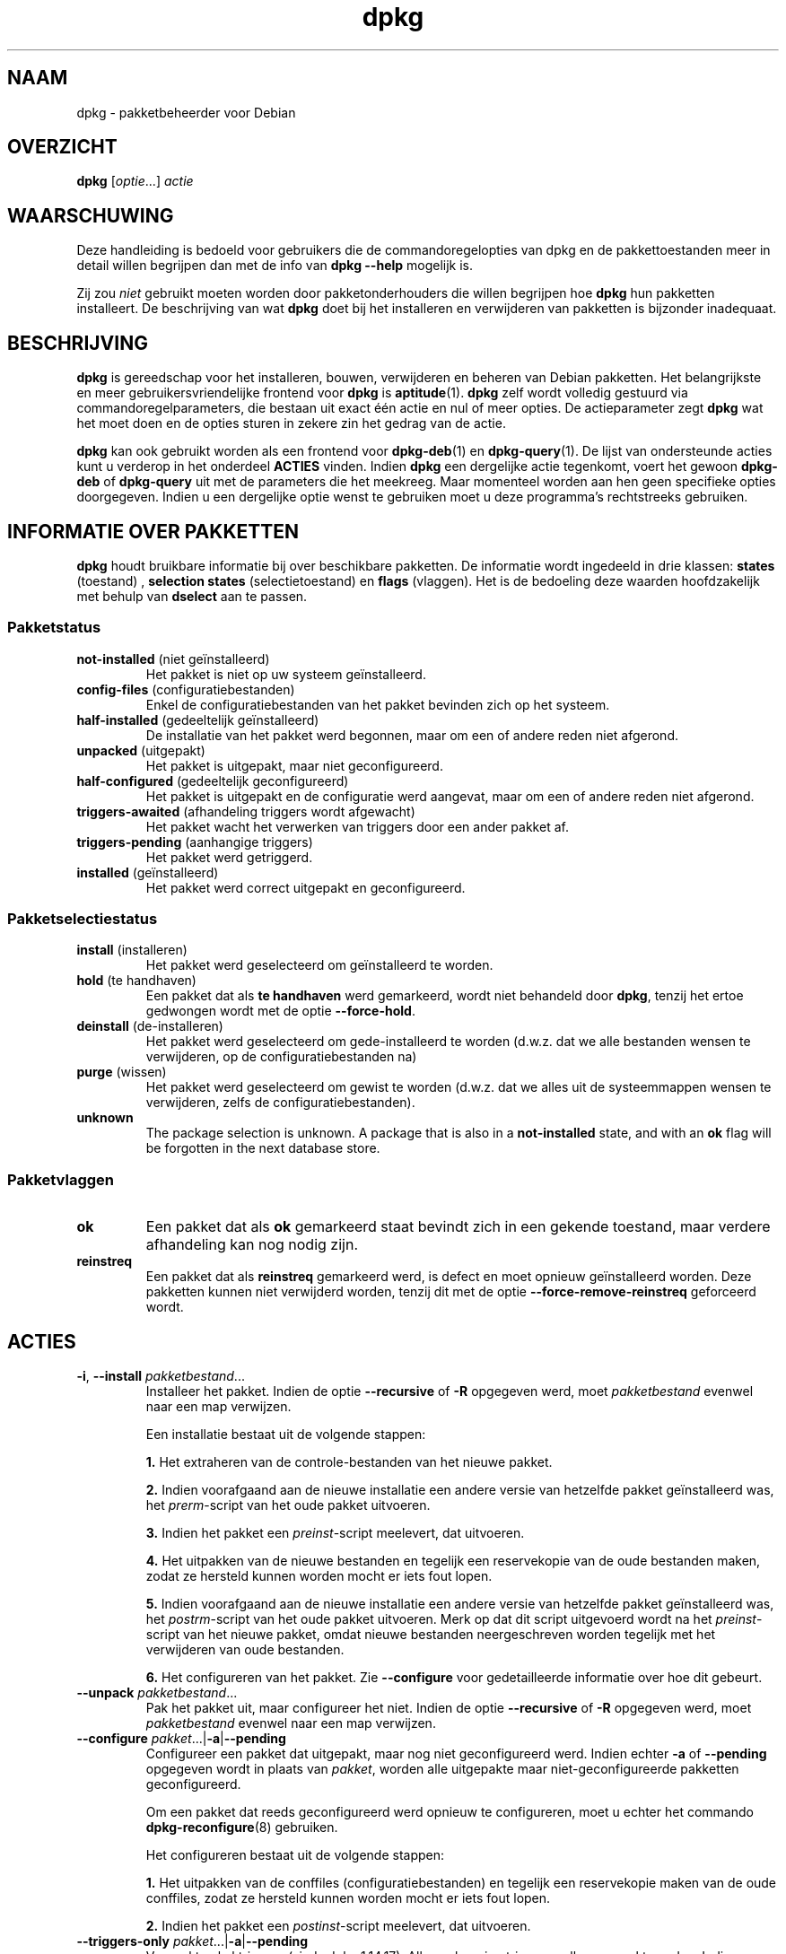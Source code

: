 .\" dpkg manual page - dpkg(1)
.\"
.\" Copyright © 1996 Juho Vuori <javuori@cc.helsinki.fi>
.\" Copyright © 1999 Jim Van Zandt <jrv@vanzandt.mv.com>
.\" Copyright © 1999-2003 Wichert Akkerman <wakkerma@debian.org>
.\" Copyright © 2000-2003 Adam Heath <doogie@debian.org>
.\" Copyright © 2002 Josip Rodin
.\" Copyright © 2004-2005 Scott James Remnant <keybuk@debian.org>
.\" Copyright © 2006-2016 Guillem Jover <guillem@debian.org>
.\" Copyright © 2007-2008 Ian Jackson <ijackson@chiark.greenend.org.uk>
.\" Copyright © 2008-2011 Raphaël Hertzog <hertzog@debian.org>
.\"
.\" This is free software; you can redistribute it and/or modify
.\" it under the terms of the GNU General Public License as published by
.\" the Free Software Foundation; either version 2 of the License, or
.\" (at your option) any later version.
.\"
.\" This is distributed in the hope that it will be useful,
.\" but WITHOUT ANY WARRANTY; without even the implied warranty of
.\" MERCHANTABILITY or FITNESS FOR A PARTICULAR PURPOSE.  See the
.\" GNU General Public License for more details.
.\"
.\" You should have received a copy of the GNU General Public License
.\" along with this program.  If not, see <https://www.gnu.org/licenses/>.
.
.\"*******************************************************************
.\"
.\" This file was generated with po4a. Translate the source file.
.\"
.\"*******************************************************************
.TH dpkg 1 %RELEASE_DATE% %VERSION% dpkg\-suite
.nh
.SH NAAM
dpkg \- pakketbeheerder voor Debian
.
.SH OVERZICHT
\fBdpkg\fP [\fIoptie\fP...] \fIactie\fP
.
.SH WAARSCHUWING
Deze handleiding is bedoeld voor gebruikers die de commandoregelopties van
dpkg en de pakkettoestanden meer in detail willen begrijpen dan met de info
van \fBdpkg \-\-help\fP mogelijk is.

Zij zou \fIniet\fP gebruikt moeten worden door pakketonderhouders die willen
begrijpen hoe \fBdpkg\fP hun pakketten installeert. De beschrijving van wat
\fBdpkg\fP doet bij het installeren en verwijderen van pakketten is bijzonder
inadequaat.
.
.SH BESCHRIJVING
\fBdpkg\fP is gereedschap voor het installeren, bouwen, verwijderen en beheren
van Debian pakketten. Het belangrijkste en meer gebruikersvriendelijke
frontend voor \fBdpkg\fP is \fBaptitude\fP(1). \fBdpkg\fP zelf wordt volledig
gestuurd via commandoregelparameters, die bestaan uit exact één actie en nul
of meer opties. De actieparameter zegt \fBdpkg\fP wat het moet doen en de
opties sturen in zekere zin het gedrag van de actie.

\fBdpkg\fP kan ook gebruikt worden als een frontend voor \fBdpkg\-deb\fP(1) en
\fBdpkg\-query\fP(1). De lijst van ondersteunde acties kunt u verderop in het
onderdeel \fBACTIES\fP vinden. Indien \fBdpkg\fP een dergelijke actie tegenkomt,
voert het gewoon \fBdpkg\-deb\fP of \fBdpkg\-query\fP uit met de parameters die het
meekreeg. Maar momenteel worden aan hen geen specifieke opties
doorgegeven. Indien u een dergelijke optie wenst te gebruiken moet u deze
programma's rechtstreeks gebruiken.
.
.SH "INFORMATIE OVER PAKKETTEN"
\fBdpkg\fP houdt bruikbare informatie bij over beschikbare pakketten. De
informatie wordt ingedeeld in drie klassen: \fBstates\fP (toestand) ,
\fBselection states\fP (selectietoestand) en \fBflags\fP (vlaggen). Het is de
bedoeling deze waarden hoofdzakelijk met behulp van \fBdselect\fP aan te
passen.
.SS Pakketstatus
.TP 
\fBnot\-installed\fP (niet geïnstalleerd)
Het pakket is niet op uw systeem geïnstalleerd.
.TP 
\fBconfig\-files\fP (configuratiebestanden)
Enkel de configuratiebestanden van het pakket bevinden zich op het systeem.
.TP 
\fBhalf\-installed\fP (gedeeltelijk geïnstalleerd)
De installatie van het pakket werd begonnen, maar om een of andere reden
niet afgerond.
.TP 
\fBunpacked\fP (uitgepakt)
Het pakket is uitgepakt, maar niet geconfigureerd.
.TP 
\fBhalf\-configured\fP (gedeeltelijk geconfigureerd)
Het pakket is uitgepakt en de configuratie werd aangevat, maar om een of
andere reden niet afgerond.
.TP 
\fBtriggers\-awaited\fP (afhandeling triggers wordt afgewacht)
Het pakket wacht het verwerken van triggers door een ander pakket af.
.TP 
\fBtriggers\-pending\fP (aanhangige triggers)
Het pakket werd getriggerd.
.TP 
\fBinstalled\fP (geïnstalleerd)
Het pakket werd correct uitgepakt en geconfigureerd.
.SS Pakketselectiestatus
.TP 
\fBinstall\fP (installeren)
Het pakket werd geselecteerd om geïnstalleerd te worden.
.TP 
\fBhold\fP (te handhaven)
Een pakket dat als \fBte handhaven\fP werd gemarkeerd, wordt niet behandeld
door \fBdpkg\fP, tenzij het ertoe gedwongen wordt met de optie \fB\-\-force\-hold\fP.
.TP 
\fBdeinstall\fP (de\-installeren)
Het pakket werd geselecteerd om gede\-installeerd te worden (d.w.z. dat we
alle bestanden wensen te verwijderen, op de configuratiebestanden na)
.TP 
\fBpurge\fP (wissen)
Het pakket werd geselecteerd om gewist te worden (d.w.z. dat we alles uit de
systeemmappen wensen te verwijderen, zelfs de configuratiebestanden).
.TP 
\fBunknown\fP
The package selection is unknown.  A package that is also in a
\fBnot\-installed\fP state, and with an \fBok\fP flag will be forgotten in the next
database store.
.SS Pakketvlaggen
.TP 
\fBok\fP
Een pakket dat als \fBok\fP gemarkeerd staat bevindt zich in een gekende
toestand, maar verdere afhandeling kan nog nodig zijn.
.TP 
\fBreinstreq\fP
Een pakket dat als \fBreinstreq\fP gemarkeerd werd, is defect en moet opnieuw
geïnstalleerd worden. Deze pakketten kunnen niet verwijderd worden, tenzij
dit met de optie \fB\-\-force\-remove\-reinstreq\fP geforceerd wordt.
.
.SH ACTIES
.TP 
\fB\-i\fP, \fB\-\-install\fP \fIpakketbestand\fP...
Installeer het pakket. Indien de optie \fB\-\-recursive\fP of \fB\-R\fP opgegeven
werd, moet \fIpakketbestand\fP evenwel naar een map verwijzen.

Een installatie bestaat uit de volgende stappen:
.br

\fB1.\fP Het extraheren van de controle\-bestanden van het nieuwe pakket.
.br

\fB2.\fP Indien voorafgaand aan de nieuwe installatie een andere versie van
hetzelfde pakket geïnstalleerd was, het \fIprerm\fP\-script van het oude pakket
uitvoeren.
.br

\fB3.\fP Indien het pakket een \fIpreinst\fP\-script meelevert, dat uitvoeren.
.br

\fB4.\fP Het uitpakken van de nieuwe bestanden en tegelijk een reservekopie van
de oude bestanden maken, zodat ze hersteld kunnen worden mocht er iets fout
lopen.
.br

\fB5.\fP Indien voorafgaand aan de nieuwe installatie een andere versie van
hetzelfde pakket geïnstalleerd was, het \fIpostrm\fP\-script van het oude pakket
uitvoeren. Merk op dat dit script uitgevoerd wordt na het \fIpreinst\fP\-script
van het nieuwe pakket, omdat nieuwe bestanden neergeschreven worden tegelijk
met het verwijderen van oude bestanden.
.br

\fB6.\fP Het configureren van het pakket. Zie \fB\-\-configure\fP voor
gedetailleerde informatie over hoe dit gebeurt.
.TP 
\fB\-\-unpack \fP\fIpakketbestand\fP...
Pak het pakket uit, maar configureer het niet. Indien de optie
\fB\-\-recursive\fP of \fB\-R\fP opgegeven werd, moet \fIpakketbestand\fP evenwel naar
een map verwijzen.
.TP 
\fB\-\-configure \fP\fIpakket\fP...|\fB\-a\fP|\fB\-\-pending\fP
Configureer een pakket dat uitgepakt, maar nog niet geconfigureerd
werd. Indien echter \fB\-a\fP of \fB\-\-pending\fP opgegeven wordt in plaats van
\fIpakket\fP, worden alle uitgepakte maar niet\-geconfigureerde pakketten
geconfigureerd.

Om een pakket dat reeds geconfigureerd werd opnieuw te configureren, moet u
echter het commando \fBdpkg\-reconfigure\fP(8) gebruiken.

Het configureren bestaat uit de volgende stappen:
.br

\fB1.\fP Het uitpakken van de conffiles (configuratiebestanden) en tegelijk een
reservekopie maken van de oude conffiles, zodat ze hersteld kunnen worden
mocht er iets fout lopen.
.br

\fB2.\fP Indien het pakket een \fIpostinst\fP\-script meelevert, dat uitvoeren.
.TP 
\fB\-\-triggers\-only\fP \fIpakket\fP...|\fB\-a\fP|\fB\-\-pending\fP
Verwerkt enkel triggers (sinds dpkg 1.14.17). Alle aanhangige triggers
zullen verwerkt worden. Indien pakketnamen opgegeven werden, zullen enkel de
triggers van die pakketten verwerkt worden, elk exact eenmaal waar
nodig. Het gebruiken van deze optie kan pakketten achterlaten in een
ongepaste toestand van \fBtriggers\-awaited\fP (wachten op triggerafhandeling)
of \fBtriggers\-pending\fP (aanhangige triggers). Dit kan later gerepareerd
worden door het uitvoeren van \fBdpkg \-\-configure \-\-pending\fP.
.TP 
\fB\-r\fP, \fB\-\-remove\fP \fIpakket\fP...|\fB\-a\fP|\fB\-\-pending\fP
Een geïnstalleerd pakket verwijderen. Dit verwijdert alles behalve de
conffiles (configuratiebestanden) en andere gegevens die opgeruimd worden
door het script \fIpostrm\fP, waardoor vermeden kan worden dat het pakket
opnieuw geconfigureerd moet worden als het opnieuw geïnstalleerd wordt
(conffiles zijn configuratiebestanden die vermeld worden in het
controlebestand \fIDEBIAN/conffiles\fP). Indien er geen controlebestand
\fIDEBIAN/conffiles\fP en geen script \fIDEBIAN/postrm\fP bestaat, is dit commando
equivalent met het aanroepen van \fB\-\-purge\fP. Indien \fB\-a\fP of \fB\-\-pending\fP
opgegeven werd in plaats van een pakketnaam, zullen alle pakketten die
uitgepakt zijn maar in het bestand \fI%ADMINDIR%/status\fP gemarkeerd staan om
verwijderd te worden, verwijderd worden.

Het verwijderen van een pakket bestaat uit de volgende stappen:
.br

\fB1.\fP Het uitvoeren van het \fIprerm\fP\-script
.br

\fB2.\fP Het verwijderen van de geïnstalleerde bestanden
.br

\fB3.\fP Het uitvoeren van het \fIpostrm\fP\-script
.br

.TP 
\fB\-P\fP, \fB\-\-purge\fP \fIpakket\fP...|\fB\-a\fP|\fB\-\-pending\fP
Een geïnstalleerd of een reeds verwijderd pakket wissen. Dit verwijdert
alles, inclusief conffiles (configuratiebestanden) en alles wat anders
opgeruimd wordt vanuit \fIpostrm\fP. Indien \fB\-a\fP of \fB\-\-pending\fP opgegeven
werd in plaats van een pakketnaam, dan zullen alle uitgepakte of verwijderde
pakketten die echter in het bestand \fI%ADMINDIR%/status\fP gemarkeerd zijn om
gewist te worden, gewist worden.

Merk op: sommige configuratiebestanden kunnen niet gekend zijn door \fBdpkg\fP
omdat ze via de configuratiescripts gecreëerd en afzonderlijk afgehandeld
worden. In dat geval zal \fBdpkg\fP ze niet zelf verwijderen, maar het
\fIpostrm\fP\-script van het pakket (dat door \fBdpkg\fP geactiveerd wordt) moet
tijdens een wis\-operatie voor hun verwijdering zorgen. Dit is uiteraard
enkel van toepassing op bestanden in systeemmappen, niet op
configuratiebestanden die neergeschreven werden in de persoonlijke map van
gebruikers.

Het wissen van een pakket bestaat uit de volgende stappen:
.br

\fB1.\fP Het verwijderen van het pakket als het nog niet verwijderd was. Zie
\fB\-\-remove\fP voor gedetailleerde informatie over hoe dit gebeurt.
.br

\fB2.\fP Het uitvoeren van het \fIpostrm\fP\-script
.br
.TP 
\fB\-V\fP, \fB\-\-verify\fP [\fIpakketnaam\fP...]
Controleert de integriteit van \fIpakketnaam\fP of van alle pakketten indien er
geen naam opgegeven werd. De controle gebeurt door een vergelijking te maken
van informatie uit de bestanden die door een pakket geïnstalleerd worden met
de metadata\-informatie over die bestanden die in de database van \fBdpkg\fP
opgeslagen is (sinds dpkg 1.17.2). De metadata\-informatie over die bestanden
in de database is afkomstig van het binaire pakket zelf. Die metadata worden
verzameld tijdens het installatieproces op het moment van het uitpakken van
het pakket.

Momenteel is de enige functionele toets die uitgevoerd wordt, een
verificatie van de md5\-controlesom van de inhoud van het bestand tegenover
de opgeslagen waarde in de bestandsdatabase. De toets wordt enkel uitgevoerd
als de database de md5\-controlesom van het bestand bevat. Om na te gaan of
er eventueel metadata ontbreken in de database, kan het commando \fB\-\-audit\fP
gebruikt worden.

De indeling van de uitvoer kan met de optie \fB\-\-verify\-format\fP gekozen
worden. Standaard wordt de indeling \fBrpm\fP gebruikt, maar dit kan in de
toekomst veranderen en om die reden zouden programma's die de uitvoer van
dit commando ontleden, expliciet moeten aangeven welke indeling zij
verwachten.
.TP 
\fB\-C\fP, \fB\-\-audit\fP [\fIpakketnaam\fP...]
Voert op de database correctheids\- en consistentietoetsen uit met betrekking
tot \fIpakketnaam\fP of alle pakketten als er geen pakketnaam opgegeven werd
(individuele pakkettoetsen sinds dpkg 1.17.10). Voorbeelden zijn: zoeken
naar pakketten die slechts gedeeltelijk geïnstalleerd werden op uw systeem
of met ontbrekende, foute of verouderde controlegegevens of
\-bestanden. \fBdpkg\fP zal een suggestie geven over wat er te doen staat om ze
te repareren.
.TP 
\fB\-\-update\-avail\fP [\fIPackages\-bestand\fP]
.TQ
\fB\-\-merge\-avail\fP [\fIPackages\-bestand\fP]
Werk de kennis bij van \fBdpkg\fP en \fBdselect\fP over welke pakketten
beschikbaar zijn. Bij de actie \fB\-\-merge\-avail\fP wordt oude informatie
gecombineerd met informatie uit het \fIPackages\-bestand\fP. Bij de actie
\fB\-\-update\-avail\fP wordt de oude informatie vervangen door de informatie uit
het \fIPackages\-bestand\fP. Het \fIPackages\-bestand\fP dat door Debian verdeeld
wordt, heeft gewoon «\fIPackages\fP» als naam. Indien het argument
\fIPackages\-bestand\fP ontbreekt of «\fB\-\fP» als naam heeft, zal het gelezen
worden van de standaardinvoer (sinds dpkg 1.17.7). \fBdpkg\fP houdt zijn
overzicht van beschikbare pakketten bij in \fI%ADMINDIR%/available\fP.

Een eenvoudiger commando om in één keer het bestand \fIavailable\fP op te halen
en bij te werken is \fBdselect update\fP. Merk op dat dit bestand grotendeels
nutteloos is als u niet \fBdselect\fP gebruikt, maar een op APT gebaseerd
frontend: APT heeft zijn eigen systeem om zicht te houden op de beschikbare
pakketten.
.TP 
\fB\-A\fP, \fB\-\-record\-avail\fP \fIpakketbestand\fP...
Werk de kennis van \fBdpkg\fP en \fBdselect\fP over welke pakketten beschikbaar
zijn, bij met informatie uit het pakket \fIpakketbestand\fP. Indien de optie
\fB\-\-recursive\fP of \fB\-R\fP opgegeven werd, moet \fIpakketbestand\fP evenwel
verwijzen naar een map.
.TP 
\fB\-\-forget\-old\-unavail\fP
Nu \fBverouderd\fP en een bewerkingsloze opdracht aangezien \fBdpkg\fP automatisch
geen kennis meer heeft van gede\-installeerde niet\-beschikbare pakketten
(sinds dpkg 1.15.4), maar enkel van die welke geen gebruikersinformatie,
zoals pakketselecties, bevatten.
.TP 
\fB\-\-clear\-avail\fP
Wis de huidige informatie over de beschikbaarheid van pakketten.
.TP 
\fB\-\-get\-selections\fP [\fIpakketnaampatroon\fP...]
Haal de lijst van pakketselecties op en schrijf die naar de
standaarduitvoer. Als geen patroon opgegeven wordt, zullen
niet\-geïnstalleerde pakketten (d.w.z. die welke voordien gewist werden) niet
getoond worden.
.TP 
\fB\-\-set\-selections\fP
Stel pakketselecties in met behulp van het bestand dat van de
standaardinvoer gelezen wordt. Dit bestand moet als indeling “\fIpakket\fP
\fIstatus\fP” hebben, waarbij status \fBinstall\fP (installeren), \fBhold\fP (te
handhaven), \fBdeinstall\fP (de\-installeren) of \fBpurge\fP (wissen) kan
zijn. Lege regels en commentaarregels die met ‘\fB#\fP’ beginnen, zijn ook
toegelaten.

Het bestand \fIavailable\fP moet up\-to\-date zijn opdat dit commando dienstig
zou zijn, anders zullen niet\-gekende pakketten genegeerd worden en zal er in
dat verband een waarschuwing gegeven worden. Zie de commando's
\fB\-\-update\-avail\fP en \fB\-\-merge\-avail\fP voor meer informatie.
.TP 
\fB\-\-clear\-selections\fP
Stel de aangevraagde status voor elk niet\-essentieel pakket in op deinstall
(de\-installeren) (sinds dpkg 1.13.18). Dit is bedoeld om gebruikt te worden
onmiddellijk voor \fB\-\-set\-selections\fP om eventuele pakketten te
de\-installeren die niet in de lijst staan die doorgegeven wordt aan
\fB\-\-set\-selections\fP.
.TP 
\fB\-\-yet\-to\-unpack\fP
Zoekt pakketten op die geselecteerd werden om geïnstalleerd te worden, maar
die om één of andere reden nog niet geïnstalleerd werden.
.IP
Merk op: dit commando maakt zowel gebruik van het bestand available als van
de pakketselectie.
.TP 
\fB\-\-predep\-package\fP
Toon één enkel pakket dat het doel is van een of meer relevante voorafgaande
vereisten en dat zelf geen niet\-voldane voorafgaande vereisten heeft.
.IP
Indien er een dergelijk pakket is, geef het dan weer in de vorm van een item
voor het bestand Packages dat passend verder bewerkt kan worden.
.IP
Merk op: dit commando maakt zowel gebruik van het bestand available als van
de pakketselectie.
.IP
Geeft 0 terug als een pakket weergegeven werd, 1 als geen geschikt pakket te
vinden is en 2 in geval van een fout.
.TP 
\fB\-\-add\-architecture \fP\fIarchitectuur\fP
Voeg \fIarchitectuur\fP toe aan de lijst van architecturen waarvoor pakketten
geïnstalleerd kunnen worden zonder \fB\-\-force\-architecture\fP te gebruiken
(sinds dpkg 1.16.2). De architectuur waarvoor \fBdpkg\fP gebouwd werd
(d.w.z. de uitvoer van \fB\-\-print\-architecture\fP), maakt steeds deel uit van
die lijst.
.TP 
\fB\-\-remove\-architecture \fP\fIarchitectuur\fP
Verwijder \fIarchitectuur\fP uit de lijst van architecturen waarvoor pakketten
geïnstalleerd kunnen worden zonder \fB\-\-force\-architecture\fP te gebruiken
(sinds dpkg 1.16.2). Indien de architectuur momenteel in de database in
gebruik is, dan zal deze operatie geweigerd worden, behalve wanneer
\fB\-\-force\-architecture\fP opgegeven wordt. De architectuur waarvoor \fBdpkg\fP
gebouwd werd (d.w.z. de uitvoer van \fB\-\-print\-architecture\fP), kan nooit uit
die lijst verwijderd worden.
.TP 
\fB\-\-print\-architecture\fP
Toon de architectuur van de pakketten die \fBdpkg\fP installeert (bijvoorbeeld
“i386”).
.TP 
\fB\-\-print\-foreign\-architectures\fP
Toon een lijst, met regeleindes als scheidingsteken, van de bijkomende
architecturen waarvoor pakketten mogen geïnstalleerd worden volgens de
configuratie van \fBdpkg\fP (sinds dpkg 1.16.2).
.TP 
\fB\-\-assert\-\fP\fIfunctionaliteit\fP
Bevestigt dat \fBdpkg\fP de gevraagde functionaliteit ondersteunt. Geeft de
waarde 0 terug als de functionaliteit volledig ondersteund wordt, 1 als de
functionaliteit gekend is maar \fBdpkg\fP er nog geen ondersteuning voor kan
bieden en 2 als de functionaliteit niet gekend is. De huidige lijst van
functionaliteiten die kunnen bevestigd worden, is:
.RS
.TP 
\fBsupport\-predepends\fP
Biedt ondersteuning voor het veld \fBPre\-Depends\fP (sinds dpkg 1.1.0).
.TP 
\fBworking\-epoch\fP
Biedt ondersteuning voor epoches in versietekenreeksen (sinds dpkg 1.4.0.7).
.TP 
\fBlong\-filenames\fP
Biedt ondersteuning voor lange bestandsnamen in archieven van het type
\fBdeb\fP(5) (sinds dpkg 1.4.1.17).
.TP 
\fBmulti\-conrep\fP
Biedt ondersteuning voor meervoudige \fBConflicts\fP (tegenstrijdig met) en
\fBReplaces\fP (vervangt) (sinds dpkg 1.4.1.19).
.TP 
\fBmulti\-arch\fP
Biedt ondersteuning voor multi\-architectuurvelden en hun semantiek (sinds
dpkg 1.16.2).
.TP 
\fBversioned\-provides\fP
Biedt ondersteuning voor versiespecifieke \fBProvides\fP (voorziet in) (sinds
dpkg 1.17.11).
.RE
.TP 
\fB\-\-validate\-\fP\fIding tekenreeks\fP
De juistheid van de syntaxis van \fIding\fP \fItekenreeks\fP valideren (sinds dpkg
1.18.16). Geeft waarde 0 terug als de \fItekenreeks\fP geldig is, waarde 1 als
de \fItekenreeks\fP ongeldig is, maar in een lakse context aanvaard kan worden
en waarde 2 als de \fItekenreeks\fP ongeldig is. De huidige lijst van \fIdingen\fP
die gevalideerd kunnen worden, omvat:
.RS
.TP 
\fBpkgname\fP
Valideert de opgegeven pakketnaam (sinds dpkg 1.18.16).
.TP 
\fBtrigname\fP
Valideert de opgegeven triggernaam (sinds dpkg 1.18.16).
.TP 
\fBarchname\fP
Valideert de opgegeven architectuurnaam (sinds dpkg 1.18.16).
.TP 
\fBversion\fP
Valideert de opgegeven versie (sinds dpkg 1.18.16).
.RE
.TP 
\fB\-\-compare\-versions \fP\fIver1 op ver2\fP
.\" .TP
.\" .B \-\-command\-fd \fIn\fP
.\" Accept a series of commands on input file descriptor \fIn\fP. Note:
.\" additional options set on the command line, and through this file descriptor,
.\" are not reset for subsequent commands executed during the same run.
Vergelijk versienummers, waarbij \fIop\fP een binaire operator is. \fBdpkg\fP
geeft de waarde waar (\fB0\fP) terug indien voldaan werd aan de opgegeven
conditie, en onwaar (\fB1\fP) in het andere geval. Er zijn twee groepen
operatoren, die van elkaar verschillen in de manier waarop zij omgaan met
een lege \fIver1\fP of \fIver2\fP. Voor de volgende operatoren komt een lege
versie voor elke andere versie: \fBlt le eq ne ge gt\fP. Voor de volgende
operatoren komt een lege versie na elke andere versie: \fBlt\-nl le\-nl ge\-nl
gt\-nl\fP. In de volgende operatoren wordt enkel voorzien met het oog op
compatibiliteit met de syntaxis van het bestand control: \fB< <<
<= = >= >> >\fP. De operatoren \fB<\fP en \fB>\fP zijn
verouderd en zouden omwille van de verwarrende semantiek \fBniet\fP gebruikt
mogen worden. Om dit te illustreren: \fB0.1 < 0.1\fP wordt als waar
beoordeeld.
.TP 
\fB\-?\fP, \fB\-\-help\fP
Geef een korte hulptekst weer.
.TP 
\fB\-\-force\-help\fP
Geef hulp over de opties \fB\-\-force\-\fP\fIiets\fP.
.TP 
\fB\-Dh\fP, \fB\-\-debug=help\fP
Geef hulp over debug\-opties.
.TP 
\fB\-\-version\fP
Geef versie\-informatie over \fBdpkg\fP.
.TP 
\fBdpkg\-deb acties\fP
Zie \fBdpkg\-deb\fP(1) voor meer informatie over de volgende acties.

.nf
\fB\-b\fP, \fB\-\-build\fP \fImap\fP [\fIarchief\fP|\fImap\fP]
    Bouw een deb\-pakket.
\fB\-c\fP, \fB\-\-contents\fP \fIarchief\fP
    Geef de inhoud van een deb\-pakket weer.
\fB\-e\fP, \fB\-\-control\fP \fIarchief\fP [\fImap\fP]
    Extraheer de controle\-informatie uit een pakket.
\fB\-x\fP, \fB\-\-extract\fP \fIarchief map\fP
    Extraheer de bestanden die een pakket bevat.
\fB\-X\fP, \fB\-\-vextract\fP \fIarchief map\fP
    Extraheer de bestandsnamen die een pakket bevat
    en geef ze weer.
\fB\-f\fP, \fB\-\-field\fP  \fIarchief\fP [\fIcontroleveld\fP...]
    Geef controleveld(en) van een pakket weer.
\fB\-\-ctrl\-tarfile\fP \fIarchief\fP
    Schrijf het controle\-tar\-bestand dat een Debian pakket
    bevat, weg.
\fB\-\-fsys\-tarfile\fP \fIarchief\fP
    Schrijf het bestandssysteem\-tar\-bestand dat een Debian
    pakket bevat, weg.
\fB\-I\fP, \fB\-\-info\fP \fIarchief\fP [\fIcontrolebestand\fP...]
    Toon informatie over een pakket.
.fi

.TP 
\fBdpkg\-query acties\fP
Zie \fBdpkg\-query\fP(1) voor meer informatie over de volgende acties.

.nf

\fB\-l\fP, \fB\-\-list\fP \fIpakketnaampatroon\fP...
    Som de pakketten op die aan het opgegeven
    patroon beantwoorden.
\fB\-s\fP, \fB\-\-status\fP \fIpakketnaam\fP...
    Rapporteer de status van het opgegeven pakket.
\fB\-L\fP, \fB\-\-listfiles\fP \fIpakketnaam\fP...
    Som de bestanden op die uit \fIpakketnaam\fP
    op uw systeem geïnstalleerd worden.
\fB\-S\fP, \fB\-\-search\fP \fIbestandsnaamzoekpatroon\fP...
    Zoek naar een bestandsnaam uit een geïnstalleerd
    pakket.
\fB\-p\fP, \fB\-\-print\-avail\fP \fIpakketnaam\fP...
    Geef over \fIpakketnaam\fP de details weer
    die te vinden zijn in \fI%ADMINDIR%/available\fP.
    Gebruikers van op APT gebaseerde frontends
    moeten in plaats hiervan
    \fBapt\-cache show\fP \fIpakketnaam\fP gebruiken.
.fi
.
.SH OPTIES
Alle opties kunnen zowel aan de commandoregel opgegeven worden als in het
\fBdpkg\fP configuratiebestand \fI%PKGCONFDIR%/dpkg.cfg\fP of in fragmentbestanden
(met namen die overeenkomen met het shellpatroon '[0\-9a\-zA\-Z_\-]*') in de
configuratiemap \fI%PKGCONFDIR%/dpkg.cfg.d/\fP. Elke regel in het
configuratiebestand is ofwel een optie (exact hetzelfde als de
commandoregeloptie maar zonder de verbindingstekens aan het begin) of een
commentaar (als hij begint met een ‘\fB#\fP’).
.br
.TP 
\fB\-\-abort\-after=\fP\fIaantal\fP
Pas aan na hoeveel fouten \fBdpkg\fP moet afbreken. Standaard is dat 50.
.TP 
\fB\-B\fP, \fB\-\-auto\-deconfigure\fP
Het is mogelijk dat wanneer een pakket verwijderd wordt, een ander
geïnstalleerd pakket het verwijderde pakket nodig heeft. Deze optie
gebruiken heeft tot gevolg dat het pakket dat van het verwijderde pakket
afhankelijk was, automatisch gedeconfigureerd wordt.
.TP 
\fB\-D\fP\fIoctaal\fP\fB, \-\-debug=\fP\fIoctaal\fP
Schakel debuggen in. \fIoctaal\fP wordt gevormd door de gewenste waarden uit de
onderstaande lijst in een bitwise OR\-bewerking samen te nemen (merk op dat
deze waarden in toekomstige uitgaven kunnen veranderen). \fB\-Dh\fP of
\fB\-\-debug=help\fP geeft deze debugwaarden weer.

     Getal   Beschrijving
         1   Algemene informatieve voortgangsinformatie
         2   Activering en status van beheerdersscripts
        10   Uitvoer voor elk verwerkt bestand
       100   Veel uitvoer voor elk verwerkt bestand
        20   Uitvoer voor elk configuratiebestand
       200   Veel uitvoer voor elk configuratiebestand
        40   Vereisten en tegenstrijdigheden
       400   Veel uitvoer i.v.m. vereisten/tegenstrijdigheden
     10000   Activatie en verwerking van triggers
     20000   Veel uitvoer i.v.m. triggers
     40000   Belachelijk veel uitvoer i.v.m. triggers
      1000   Veel geleuter over bijv. de map dpkg/info
      2000   Belachelijk veel geleuter
.TP 
\fB\-\-force\-\fP\fIdingen\fP
.TQ
\fB\-\-no\-force\-\fP\fIdingen\fP, \fB\-\-refuse\-\fP\fIdingen\fP
Het uitvoeren van sommige dingen opleggen of weigeren (\fBno\-force\fP en
\fBrefuse\fP betekenen hetzelfde). \fIdingen\fP is een door komma's gescheiden
lijst van hierna gespecificeerde zaken. \fB\-\-force\-help\fP geeft er een
beschrijving van weer. Zaken die met een (*) gemarkeerd zijn, worden
standaard opgelegd.

\fIWaarschuwing: Deze opties zijn vooral bedoeld om enkel door experts
gebruikt te worden. Er gebruik van maken zonder een volkomen begrip van hun
effecten kan uw volledig systeem defect maken.\fP

\fBall\fP: Schakelt alle forceer\-opties aan (of uit).

\fBdowngrade\fP(*): Installeer een pakket, zelfs als reeds een nieuwere versie
ervan geïnstalleerd is.

\fIWaarschuwing: Momenteel voert \fP\fBdpkg\fP\fI geen enkele vereistencontrole uit
bij degradaties en zal dan ook niet waarschuwen indien een degradatie een
vereiste van een ander pakket defect maakt. Dit kan ernstige neveneffecten
hebben. Degraderen van essentiële componenten van het systeem kan zelfs uw
hele systeem onbruikbaar maken. Te gebruiken met voorzichtigheid.\fP

\fBconfigure\-any\fP: Configureer ook elk uitgepakt maar niet\-geconfigureerd
pakket waarvan het huidige pakket afhankelijk is.

\fBhold\fP: Behandel ook pakketten die met “hold” (te handhaven) gemarkeerd
zijn.

\fBremove\-reinstreq\fP: Verwijder een pakket, zelfs als het defect is en er
aangegeven staat dat een herinstallatie nodig is. Dit kan bijvoorbeeld tot
gevolg hebben dat delen van het pakket op het systeem achterblijven, maar
\fBdpkg\fP zal er dan niet meer van op de hoogte zijn.

\fBremove\-essential\fP: Verwijder het pakket, zelfs al wordt het als essentieel
beschouwd. Essentiële pakketten bevatten meestal hele basale Unix
commando's. Ze verwijderen kan tot gevolg hebben dat het hele systeem stopt
met werken. Gebruik dit dus met voorzichtigheid.

\fBdepends\fP: Zet alle vereistenproblemen in waarschuwingen. Dit heeft invloed
op de velden \fBPre\-Depends\fP en \fBDepends\fP.

\fBdepends\-version\fP: Bekommer u niet om versies bij het toetsen van
vereisten. Dit heeft invloed op de velden \fBPre\-Depends\fP en \fBDepends\fP.

\fBbreaks\fP: Installeer, zelfs als dit een ander pakket defect zou maken
(sinds dpkg 1.14.6). Dit heeft invloed op het veld \fBBreaks\fP.

\fBconflicts\fP: Installeer, zelfs als er een tegenstelling is met een ander
pakket. Dit is gevaarlijk, want gewoonlijk zal dit het overschrijven van
bepaalde bestanden tot gevolg hebben. Dit heeft invloed op het veld
\fBConflicts\fP.

\fBconfmiss\fP: Installeer zonder vragen steeds de ontbrekende conffile
(configuratiebestand). Dit is gevaarlijk, aangezien het betekent dat een
verandering die aan een bestand aangebracht werd (het verwijderen ervan),
niet behouden wordt.

\fBconfnew\fP: Als een conffile (configuratiebestand) aangepast werd en de
versie uit het pakket gewijzigd werd, installeer dan steeds zonder vragen de
nieuwe versie, tenzij ook \fB\-\-force\-confdef\fP opgegeven werd. In dat geval
wordt de voorkeur gegeven aan de standaardactie.

\fBconfold\fP: Als een conffile (configuratiebestand) aangepast werd en de
versie uit het pakket gewijzigd werd, behoud dan steeds zonder vragen de
oude versie, tenzij ook \fB\-\-force\-confdef\fP opgegeven werd. In dat geval
wordt de voorkeur gegeven aan de standaardactie.

\fBconfdef\fP: Als een conffile (configuratiebestand) aangepast werd en de
versie uit het pakket gewijzigd werd, kies dan steeds zonder vragen voor de
standaardactie. Indien er geen standaardactie is, zal het programma stoppen
en de gebruiker een vraag stellen, tenzij ook \fB\-\-force\-confnew\fP of
\fB\-\-force\-confold\fP opgegeven werd. In dat geval zal het dit gebruiken om
over de uiteindelijke actie te beslissen.

\fBconfask\fP: Als een conffile (configuratiebestand) aangepast werd, altijd
aanbieden om het te vervangen door de versie uit het pakket, ook al werd de
versie uit het pakket niet gewijzigd (sinds dpkg 1.15.8). Indien ook een van
de opties \fB\-\-force\-confnew\fP, \fB\-\-force\-confold\fP of \fB\-\-force\-confdef\fP
opgegeven werd, zal het die gebruiken om over de uiteindelijke actie te
beslissen.

\fBoverwrite\fP: Overschrijf een bestand van een pakket met het bestand van een
ander pakket.

\fBoverwrite\-dir\fP: Overschrijf een map van een pakket met het bestand van een
ander pakket.

\fBoverwrite\-diverted\fP: Overschrijf een omgeleid bestand met een
niet\-omgeleide versie.

\fBstatoverride\-add\fP: Overwrite an existing stat override when adding it
(since dpkg 1.19.5).

\fBstatoverride\-remove\fP: Ignore a missing stat override when removing it
(since dpkg 1.19.5).

\fBsecurity\-mac\fP(*): Use platform\-specific Mandatory Access Controls (MAC)
based security when installing files into the filesystem (since dpkg
1.19.5).  On Linux systems the implementation uses SELinux.

\fBunsafe\-io\fP: Voer bij het uitpakken geen veilige I/O\-operaties uit (sinds
dpkg 1.15.8.6). Momenteel houdt dit in dat geen
bestandssysteemsynchronisatie gebeurt vooraleer bestanden hernoemd
worden. Daarvan is geweten dat dit op sommige bestandssystemen tot
aanzienlijk slechtere prestaties leidt, en dit jammer genoeg vooral op die
bestandssystemen die veilige I/O het meest nodig hebben omwille van hun
onbetrouwbaar gedrag, hetgeen bij abrupte systeemcrashes aanleiding kan
geven tot bestanden met lengte zero.

\fIOpmerking\fP: Overweeg liever om voor ext4, de belangrijkste betrokkene,
gebruik te maken van de aankoppeloptie \fBnodelalloc\fP, waardoor zowel het
prestatieverlies als de problemen inzake de betrouwbaarheid van gegevens
opgevangen worden. Dit laatste door er voor te zorgen dat het
bestandssysteem geen bestanden aanmaakt met lengte zero als er zich een
abrupte crash voordoet en software actief is die geen synchronisatie
uitvoert voorafgaand aan een atomische hernoeming.

\fIWaarschuwing: Het gebruik van deze optie kan de prestaties verbeteren ten
koste van het verlies van gegevens. Gebruik ze behoedzaam.\fP

\fBscript\-chrootless\fP: Voer de scripts van de pakketonderhouder uit zonder te
\fBchroot\fP(2)en naar \fBinstdir\fP, zelfs als het pakket deze werkwijze niet
ondersteunt (sinds dpkg 1.18.5).

\fIWaarschuwing: Dit kan uw computersysteem vernietigen, gebruik dit uiterst
behoedzaam.\fP

\fBarchitecture\fP: Verwerk pakketten zelfs als ze de verkeerde of geen
architectuur hebben.

\fBbad\-version\fP: Verwerk pakketten zelfs als ze een verkeerde versie hebben
(sinds dpkg 1.16.1).

\fBbad\-path\fP: In \fBPATH\fP ontbreken belangrijke programma's, waardoor het
waarschijnlijk is dat er zich problemen zullen voordoen.

\fBnot\-root\fP: Tracht zaken te (de\-)installeren, zelfs als
niet\-systeembeheerder.

\fBbad\-verify\fP: Installeer een pakket zelfs als de authenticiteitscontrole
mislukt.

.TP 
\fB\-\-ignore\-depends\fP=\fIpakket\fP,...
Negeer het toetsen van afhankelijkheden voor de opgegeven pakketten
(eigenlijk wordt de controle wel uitgevoerd, maar er worden enkel
waarschuwingen in verband met tegenstrijdigheden gegeven en verder
niets). Dit heeft invloed op de velden \fBPre\-Depends\fP, \fBDepends\fP en
\fBBreaks\fP.
.TP 
\fB\-\-no\-act\fP, \fB\-\-dry\-run\fP, \fB\-\-simulate\fP
Voer alles wat gedaan moet worden, uit, maar schrijf geen veranderingen
weg. Dit wordt gebruikt om te zien wat er bij de opgegeven actie zou
gebeuren, zonder dat er effectief iets gewijzigd wordt.

Zorg ervoor om \fB\-\-no\-act\fP voor de actie\-parameter op te geven, anders zou u
ongewenste resultaten kunnen bekomen. (bijvoorbeeld zal \fBdpkg \-\-purge foo
\-\-no\-act\fP eerst pakket foo wissen en dan proberen pakket \-\-no\-act te wissen,
ook al verwachtte u wellicht dat er niets gedaan zou worden)
.TP 
\fB\-R\fP, \fB\-\-recursive\fP
Behandel alle gewone bestanden die beantwoorden aan het patroon \fB*.deb\fP
recursief in de opgegeven mappen en al hun onderliggende mappen. Dit kan
gebruikt worden samen met de acties \fB\-i\fP, \fB\-A\fP, \fB\-\-install\fP, \fB\-\-unpack\fP
en \fB\-\-record\-avail\fP.
.TP 
\fB\-G\fP
Installeer een pakket niet als reeds een nieuwere versie van dat pakket
geïnstalleerd is. Dit is een alias voor \fB\-\-refuse\-downgrade\fP.
.TP 
\fB\-\-admindir=\fP\fImap\fP
Stel de administratieve map in op \fIdirectory\fP. In deze map zitten veel
bestanden met informatie over de status van geïnstalleerde of
gede\-installeerde pakketten, enz. Standaard is dat «\fI%ADMINDIR%\fP»
.TP 
\fB\-\-instdir=\fP\fImap\fP
Stel de installatiemap in, welke de map aangeeft waarin pakketten
geïnstalleerd zullen worden. \fBinstdir\fP is ook de map die aan \fBchroot\fP(2)
doorgegeven wordt vooraleer de installatiescripts van een pakket uitgevoerd
worden, waardoor de scripts \fBinstdir\fP als de hoofdmap beschouwen. Standaard
is dat «\fI/\fP»
.TP 
\fB\-\-root=\fP\fImap\fP
Stel de hoofdmap in op \fBdirectory\fP, hetgeen de installatiemap instelt op
«\fImap\fP» en de administratieve map op «\fImap\fP\fB%ADMINDIR%\fP».
.TP 
\fB\-O\fP, \fB\-\-selected\-only\fP
Verwerk enkel de pakketten die geselecteerd werden om geïnstalleerd te
worden. Het eigenlijke markeren gebeurt door \fBdselect\fP of door \fBdpkg\fP als
het de pakketten behandelt. Als bijvoorbeeld een pakket verwijderd wordt,
zal het als geselecteerd om verwijderd te worden gemarkeerd worden.
.TP 
\fB\-E\fP, \fB\-\-skip\-same\-version\fP
Installeer het pakket niet als dezelfde versie van dat pakket reeds
geïnstalleerd is.
.TP 
\fB\-\-pre\-invoke=\fP\fIcommando\fP
.TQ
\fB\-\-post\-invoke=\fP\fIcommando\fP
Stel in dat een uitbreiding (hook) \fIcommando\fP via \*(lqsh \-c\*(rq moet uitgevoerd
worden voor of na het uitvoeren van \fBdpkg\fP bij de acties \fIunpack\fP,
\fIconfigure\fP, \fIinstall\fP, \fItriggers\-only\fP, \fIremove\fP, \fIpurge\fP,
\fIadd\-architecture\fP en \fIremove\-architecture\fP van \fBdpkg\fP (sinds dpkg 1.15.4
en de acties \fIadd\-architecture\fP en \fIremove\-architecture\fP sinds dpkg
1.17.19). Deze optie kan meermaals opgegeven worden. De volgorde waarin de
opties opgegeven worden, wordt behouden, waarbij die uit de
configuratiebestanden voorrang hebben. De omgevingsvariabele
\fBDPKG_HOOK_ACTION\fP wordt ingesteld voor de uitbreidingen (hooks) bij de
huidige actie van \fBdpkg\fP. Merk op dat frontends die uitgevoerd worden,
\fBdpkg\fP meermaals kunnen activeren, waardoor de uitbreidingen meer keren dan
verwacht uitgevoerd kunnen worden.
.TP 
\fB\-\-path\-exclude=\fP\fIglob\-patroon\fP
.TQ
\fB\-\-path\-include=\fP\fIglob\-patroon\fP
Stel \fIglob\-patroon\fP bij het installeren in als een filter voor paden, ofwel
door paden die aan het opgegeven patroon beantwoorden, uit te sluiten ofwel
door eerder uitgesloten paden opnieuw toe te voegen (sinds dpkg 1.15.8).

\fIWaarschuwing: houd er rekening mee dat u, afhankelijk van de paden die
uitgesloten worden, uw systeem volledig defect kunt maken. Gebruik dit
behoedzaam.\fP

In de glob\-patronen kunnen dezelfde jokertekens gebruikt worden als in de
shell, waarbij ‘*’ overeenkomt met om het even welke reeks tekens, met
inbegrip van de lege tekenreeks evenals van ‘/’. Bijvoorbeeld,
«\fI/usr/*/READ*\fP» komt overeen met «\fI/usr/share/doc/package/README\fP». Zoals
gebruikelijk komt ‘?’ overeen met één willekeurig teken (opnieuw met
inbegrip van ‘/’). En ‘[’ geeft het begin aan van een klasse van tekens, die
een lijst van tekens, bereiken of complementaties kan bevatten. Zie
\fBglob\fP(7) voor gedetailleerde informatie over het gebruik van
glob\-patronen. Merk op dat het mogelijk is dat de huidige implementatie meer
mappen en symbolische koppelingen terug toevoegt dan nodig is. Dit is om op
veilig te spelen en mogelijke mislukkingen bij het uitpakken te
vermijden. In de toekomst kan eraan gewerkt worden om dit te verbeteren.

Dit kan gebruikt worden om alle paden te verwijderen op enkele specifieke
paden na. Een typische casus is:

.nf
\fB\-\-path\-exclude=/usr/share/doc/*\fP
\fB\-\-path\-include=/usr/share/doc/*/copyright\fP
.fi

om alle documentatiebestanden op de copyrightbestanden na te verwijderen.

Deze twee opties kunnen meermaals opgegeven en afwisselend ingevoegd
worden. Ze worden allebei in de opgegeven volgorde verwerkt, waarbij de
laatste regel die een overeenkomst met een bestandsnaam oplevert, de
uiteindelijke beslissing geeft.

De filters worden toegepast bij het uitpakken van de binaire pakketten en
hebben als zodanig enkel weet van het type object dat op dat ogenblik
gefilterd wordt (bijv. een gewoon bestand of een map) en hebben geen zicht
op welke objecten nadien zullen komen. Omdat deze filters neveneffecten
hebben (in tegenstelling tot \fBfind\fP(1)\-filters), zal het uitsluiten van een
exacte padnaam, die toevallig een map\-object, zoals \fI/usr/share/doc\fP,
blijkt te zijn, niet het gewenste effect hebben en zal enkel die padnaam
uitgesloten worden (die automatisch terug toegevoegd kan worden als de code
dit noodzakelijk acht). Van alle erop volgende bestanden die zich in die
mappen bevinden, zal het uitpakken mislukken.

Suggestie: zorg ervoor dat de glob\-patronen niet weggewerkt worden door uw
shell.
.TP 
\fB\-\-verify\-format\fP\fI naam\-van\-indeling\fP
Stelt de indeling in van de uitvoer van het commando \fB\-\-verify\fP (sinds dpkg
1.17.2).

Momenteel is \fBrpm\fP de enige ondersteunde indeling van de uitvoer. Ze
bestaat uit een regel voor elk pad waarvoor een toets mislukte. De regels
beginnen met 9 tekens om van iedere specifieke toets het resultaat te
rapporteren, waarbij een ‘\fB?\fP’ betekent dat de toets niet uitgevoerd kon
worden (ontbrekende ondersteuning, bestandspermissies, enz.), een ‘\fB.\fP’
betekent dat de toets slaagde en een alfanumeriek teken betekent dat een
specifieke toets mislukte. Een mislukte toets van de md5\-controlesom (de
inhoud van het bestand werd gewijzigd) wordt aangegeven met een ‘\fB5\fP’ op de
plaats van het derde teken. De regel wordt gevolgd door een spatie en een
attribuutteken (momenteel ‘\fBc\fP’ voor conffiles (configuratiebestanden)),
nog een spatie en de padnaam.
.TP 
\fB\-\-status\-fd \fP\fIn\fP
Stuur status\- en voortgangsinformatie die leesbaar is voor machines naar
bestandsindicator \fIn\fP. Deze optie kan meermaals opgegeven worden. Meestal
wordt de informatie met één item per regel weergegeven in een van de
volgende vormen:
.RS
.TP 
\fBstatus: \fP\fIpakket\fP\fB: \fP\fIstatus\fP
De status van het pakket wijzigde. \fIstatus\fP is zoals in het statusbestand.
.TP 
\fBstatus: \fP\fIpakket\fP\fB : error : \fP\fIomstandig\-foutbericht\fP
Er trad een fout op. Eventuele regeleindes in het \fIomstandig\-foutbericht\fP
zullen voor de uitvoer omgezet worden naar spaties.
.TP 
\fBstatus: \fP\fIbestand\fP\fB : conffile\-prompt : '\fP\fIecht\-oud\fP\fB' '\fP\fIecht\-nieuw\fP\fB' \fP\fIdoor\-gebruiker\-bewerkt\fP\fB \fP\fIdoor\-distributie\-bewerkt\fP
Er wordt een vraag in verband met een conffile (configuratiebestand) gesteld
aan de gebruiker.
.TP 
\fBprocessing: \fP\fIfase\fP\fB: \fP\fIpakket\fP
Verzonden juist voor het begin van een verwerkingsfase. \fIfase\fP is een van
de volgende: \fBupgrade\fP, \fBinstall\fP (beide verzonden voor het uitpakken),
\fBconfigure\fP, \fBtrigproc\fP, \fBdisappear\fP, \fBremove\fP, \fBpurge\fP.
.RE
.TP 
\fB\-\-status\-logger\fP=\fIcommando\fP
Verstuur door een machine te lezen informatie over pakketstatus en voortgang
naar de standaardinvoer van het shell\-commando \fIcommando\fP dat via \*(lqsh \-c\*(rq
moet uitgevoerd worden (sinds dpkg 1.16.0). Deze optie kan meermaals
opgegeven worden. De indeling van de uitvoer is dezelfde als bij
\fB\-\-status\-fd\fP.
.TP 
\fB\-\-log=\fP\fIbestandsnaam\fP
Log updates van toestandswijzigingen en acties in \fIbestandsnaam\fP in plaats
van in het standaardlogbestand \fI%LOGDIR%/dpkg.log\fP. Indien deze optie
meerdere keren opgegeven wordt, wordt de laatst opgegeven bestandsnaam
gebruikt. Log\-berichten zijn in de volgende vorm:
.RS
.TP 
YYYY\-MM\-DD HH:MM:SS \fBstartup\fP \fItype\fP \fIcommando\fP
Voor elke aanroep van dpkg waarbij \fItype\fP ofwel \fBarchives\fP (met een
\fIcommando\fP \fBunpack\fP of \fBinstall\fP) is ofwel \fBpackages\fP (met een
\fIcommando\fP \fBconfigure\fP, \fBtriggers\-only\fP, \fBremove\fP of \fBpurge\fP).
.TP 
YYYY\-MM\-DD HH:MM:SS \fBstatus\fP \fItoestand\fP \fIpkt\fP \fIgeïnstalleerde\-versie\fP
Voor updates van toestandswijzigingen.
.TP 
YYYY\-MM\-DD HH:MM:SS \fIactie\fP \fIpkt\fP \fIgeïnstalleerde\-versie\fP \fIbeschikbare\-versie\fP
Voor acties waarbij \fIactie\fP een van de volgende is: \fBinstall\fP, \fBupgrade\fP,
\fBconfigure\fP, \fBtrigproc\fP, \fBdisappear\fP, \fBremove\fP of \fBpurge\fP.
.TP 
YYYY\-MM\-DD HH:MM:SS \fBconffile\fP \fIbestandsnaam\fP \fIbeslissing\fP
Voor conffile\-wijzigingen (wijzigingen aan een configuratiebestand) waarbij
\fIbeslissing\fP ofwel \fBinstall\fP ofwel \fBkeep\fP is.
.RE
.TP 
\fB\-\-no\-pager\fP
Schakelt het gebruik van een pagineringsprogramma uit bij het weergeven van
informatie (sinds dpkg 1.19.2).
.TP 
\fB\-\-no\-debsig\fP
Tracht pakket\-ondertekeningen niet te verifiëren.
.TP 
\fB\-\-no\-triggers\fP
Voer in deze doorloop geen triggers uit (sinds dpkg 1.14.17), maar
activeringen blijven wel opgetekend worden. Indien het gebruikt wordt in
combinatie met \fB\-\-configure\fP \fIpakket\fP of \fB\-\-triggers\-only\fP \fIpakket\fP, dan
zullen de postinst\-scripts van het vermelde pakket nog steeds uitgevoerd
worden, zelfs als enkel nog het uitvoeren van triggers dient te
gebeuren. Het gebruik van deze optie kan pakketten achterlaten in een
ongepaste toestand van \fBtriggers\-awaited\fP en \fBtriggers\-pending\fP. Dit kan
later gerepareerd worden door \fBdpkg \-\-configure \-\-pending\fP uit te voeren.
.TP 
\fB\-\-triggers\fP
Annuleert een eerder gegeven \fB\-\-no\-triggers\fP (sinds dpkg 1.14.17).
.
.SH AFSLUITSTATUS
.TP 
\fB0\fP
De gevraagde actie werd succesvol uitgevoerd. Of een commando dat een toets
of een assertie verrichtte gaf waar als resultaat.
.TP 
\fB1\fP
Een commando dat een toets of een assertie verrichtte gaf onwaar als
resultaat.
.TP 
\fB2\fP
Fatale of onherstelbare fout die te wijten is aan ongeldig gebruik van de
commandoregel of aan interacties met het systeem, zoals het benaderen van de
database, het toewijzen van geheugen, enz.
.
.SH OMGEVING
.SS "Externe omgeving"
.TP 
\fBPATH\fP
Er wordt verwacht dat deze variabele in de omgeving gedefinieerd wordt en de
systeempaden aangeeft waar verschillende noodzakelijke programma's gevonden
kunnen worden. Indien deze variabele niet ingesteld is of de programma's
niet gevonden kunnen worden, zal \fBdpkg\fP afbreken.
.TP 
\fBHOME\fP
Indien de variabele ingesteld is, zal \fBdpkg\fP hem gebruiken als de map waar
het gebruikersspecifieke configuratiebestand kan gelezen worden.
.TP 
\fBTMPDIR\fP
Indien de variabele ingesteld is, zal \fBdpkg\fP hem gebruiken als de map
waarin tijdelijke bestanden en mappen kunnen aangemaakt worden.
.TP 
\fBSHELL\fP
Het programma dat \fBdpkg\fP zal uitvoeren bij het starten van een nieuwe
interactieve shell of bij het voortbrengen van een commando via een shell.
.TP 
\fBPAGER\fP
.TQ
\fBDPKG_PAGER\fP
Het programma dat \fBdpkg\fP zal uitvoeren als het een pagineringsprogramma
gebruikt, bijvoorbeeld voor het tonen van de verschillen tussen de
configuratiebestanden. Indien \fBSHELL\fP niet ingesteld is, dan zal «\fBsh\fP»
gebruikt worden. \fBDPKG_PAGER\fP overschrijft de omgevingsvariabele \fBPAGER\fP
(sinds dpkg 1.19.2).
.TP 
\fBDPKG_COLORS\fP
Stelt de kleurmodus in (sinds dpkg 1.18.5). Waarden die momenteel gebruikt
mogen worden zijn: \fBauto\fP (standaard), \fBalways\fP en \fBnever\fP.
.TP 
\fBDPKG_FORCE\fP
Sets the force flags (since dpkg 1.19.5).  When this variable is present, no
built\-in force defaults will be applied.  If the variable is present but
empty, all force flags will be disabled.
.TP 
\fBDPKG_FRONTEND_LOCKED\fP
Ingesteld door een frontend voor pakketbeheer om dpkg te informeren dat het
de frontendgrendel niet mag bemachtigen (since dpkg 1.19.1).
.SS "Interne omgeving"
.TP 
\fBLESS\fP
Ingeval dit niet reeds ingesteld is, wordt dit door \fBdpkg\fP als “\fB\-FRSXMQ\fP”
gedefinieerd bij het voortbrengen van een pagineringsprogramma (sinds dpkg
1.19.2). Om dit standaardgedrag aan te passen kan deze variabele vooraf
ingesteld worden op een andere waarde, met inbegrip van een lege tekenreeks,
of kunnen de variabelen \fBPAGER\fP of \fBDPKG_PAGER\fP ingesteld worden om
specifieke opties uit te schakelen met «\fB\-+\fP», bijvoorbeeld
\fBDPKG_PAGER="less \-+F"\fP.
.TP 
\fBDPKG_ROOT\fP
Gedefinieerd door \fBdpkg\fP in de omgeving van het pakketonderhouderscript om
aan te geven op welke installatie gewerkt moet worden (sinds dpkg
1.18.5). Het is de bedoeling dat deze waarde vooraan toegevoegd wordt aan
elk pad waarop scripts van de pakketonderhouder ageren. Tijdens een normale
operatie is deze variabele leeg. Indien pakketten geïnstalleerd worden in
een afwijkende \fBinstdir\fP (installatiemap), zal \fBdpkg\fP de scripts van de
pakketonderhouder normaal uitvoeren met behulp van \fBchroot\fP(2) en deze
variabele leeg laten, maar indien \fB\-\-force\-script\-chrootless\fP opgegeven
werd, wordt het aanroepen van \fBchroot\fP(2) overgeslagen en is \fBinstdir\fP
niet leeg.
.TP 
\fBDPKG_ADMINDIR\fP
Gedefinieerd door \fBdpkg\fP binnen de omgeving van het script van de
pakketonderhouder om aan te geven welke map gebruikt moet worden om \fBdpkg\fP
te beheren (sinds dpkg 1.16.0). Deze variabele wordt steeds ingesteld op de
huidige waarde van \fB\-\-admindir\fP.
.TP 
\fBDPKG_FORCE\fP
Defined by \fBdpkg\fP on the subprocesses environment to all the currently
enabled force option names separated by commas (since dpkg 1.19.5).
.TP 
\fBDPKG_SHELL_REASON\fP
Gedefinieerd door \fBdpkg\fP in de shell die door de conffile\-prompt (een vraag
in verband met de configuratie) geactiveerd wordt met het oog op het
onderzoeken van de situatie (sinds dpkg 1.15.6). Momenteel is de geldige
waarde: \fBconffile\-prompt\fP.
.TP 
\fBDPKG_CONFFILE_OLD\fP
Gedefinieerd door \fBdpkg\fP in de shell die door de conffile\-prompt (een vraag
in verband met de configuratie) geactiveerd wordt om de situatie te
onderzoeken (sinds dpkg 1.15.6). Bevat het pad naar de oude conffile
(configuratiebestand).
.TP 
\fBDPKG_CONFFILE_NEW\fP
Gedefinieerd door \fBdpkg\fP in de shell die door de conffile\-prompt (een vraag
in verband met de configuratie) geactiveerd wordt om de situatie te
onderzoeken (sinds dpkg 1.15.6). Bevat het pad naar de nieuwe conffile
(configuratiebestand).
.TP 
\fBDPKG_HOOK_ACTION\fP
Gedefinieerd door \fBdpkg\fP in de shell die geactiveerd wordt bij het
uitvoeren van een uitbreiding (hook) (sinds dpkg 1.15.4). Bevat de huidige
actie van \fBdpkg\fP.
.TP 
\fBDPKG_RUNNING_VERSION\fP
Gedefinieerd door \fBdpkg\fP binnen de omgeving van het script van de
pakketonderhouder als de versie van het exemplaar van \fBdpkg\fP dat momenteel
uitgevoerd wordt (sinds dpkg 1.14.17).
.TP 
\fBDPKG_MAINTSCRIPT_PACKAGE\fP
Gedefinieerd door \fBdpkg\fP binnen de omgeving van het script van de
pakketonderhouder als de naam van het pakket (zonder
architectuurkwalificatie) dat behandeld wordt (sinds dpkg 1.14.17).
.TP 
\fBDPKG_MAINTSCRIPT_PACKAGE_REFCOUNT\fP
Gedefinieerd door \fBdpkg\fP binnen de omgeving van het script van de
pakketonderhouder als het pakketreferentieaantal, d.w.z. het aantal
pakketexemplaren met een status groter dan \fBnot\-installed\fP
(niet\-geïnstalleerd) (sinds dpkg 1.17.2).
.TP 
\fBDPKG_MAINTSCRIPT_ARCH\fP
Gedefinieerd door \fBdpkg\fP binnen de omgeving van het script van de
pakketonderhouder als de architectuur waarvoor het pakket gebouwd werd
(sinds dpkg 1.15.4).
.TP 
\fBDPKG_MAINTSCRIPT_NAME\fP
Gedefinieerd door \fBdpkg\fP binnen de omgeving van het script van de
pakketonderhouder als de naam van het script dat uitgevoerd wordt. Dit is
een van de volgende: \fBpreinst\fP, \fBpostinst\fP, \fBprerm\fP of \fBpostrm\fP (sinds
dpkg 1.15.7).
.TP 
\fBDPKG_MAINTSCRIPT_DEBUG\fP
Gedefinieerd door \fBdpkg\fP binnen de omgeving van het script van de
pakketonderhouder als de waarde (‘\fB0\fP’ of ‘\fB1\fP’), waarmee nota genomen
wordt van het feit of debuggen aangevraagd werd (met de optie \fB\-\-debug\fP)
voor de scripts van de pakketonderhouder (sinds dpkg 1.18.4).
.
.SH BESTANDEN
.TP 
\fI%PKGCONFDIR%/dpkg.cfg.d/[0\-9a\-zA\-Z_\-]*\fP
Bestanden met configuratiefragmenten (sinds dpkg 1.15.4).
.TP 
\fI%PKGCONFDIR%/dpkg.cfg\fP
Configuratiebestand met standaardopties.
.TP 
\fI%LOGDIR%/dpkg.log\fP
Standaard logbestand (zie \fI%PKGCONFDIR%/dpkg.cfg\fP en de optie \fB\-\-log\fP).
.P
De andere bestanden worden hieronder weergegeven in hun standaardmap. Zie de
optie \fB\-\-admindir\fP om te weten hoe u de locatie van deze bestanden kunt
wijzigen.
.TP 
\fI%ADMINDIR%/available\fP
Lijst van beschikbare pakketten.
.TP 
\fI%ADMINDIR%/status\fP
Status van de beschikbare pakketten. Dit bestand bevat informatie over het
feit of een pakket al dan niet gemarkeerd werd om verwijderd te worden, of
het al dan niet geïnstalleerd is, enz. Zie het onderdeel \fBINFORMATIE OVER
PAKKETTEN\fP voor meer informatie.

Dagelijks wordt een reservekopie van het statusbestand gemaakt in
\fI/var/backups\fP. Die kan nuttig zijn mocht het bestand verloren gegaan zijn
of beschadigd ten gevolge van problemen met het bestandssysteem.
.P
De indeling en de inhoud van een binair pakket worden beschreven in
\fBdeb\fP(5).
.
.SH BUGS
\fB\-\-no\-act\fP geeft gewoonlijk minder informatie dan nuttig kan zijn.
.
.SH VOORBEELDEN
Om de geïnstalleerde pakketten op te sommen die verband houden met de editor
\fBvi\fP(1) (merk op dat \fBdpkg\-query\fP standaard niet langer het bestand
\fIavailable\fP laadt en dat in de plaats daarvan daarvoor de optie
\fBdpkg\-query\fP \fB\-\-load\-avail\fP gebruikt moet worden):
.br
     \fBdpkg \-l '*vi*'\fP
.br

Om de items uit \fI%ADMINDIR%/available\fP over twee pakketten te zien:
.br
     \fBdpkg \-\-print\-avail elvis vim | less\fP
.br

Om zelf in de lijst van pakketten te zoeken:
.br
     \fBless %ADMINDIR%/available\fP
.br

Om een geïnstalleerde pakket elvis te verwijderen:
.br
     \fBdpkg \-r elvis\fP
.br

Om een pakket te installeren moet u het eerst zoeken in een archief of op
een CD. Het bestand \fIavailable\fP laat zien dat het pakket vim zich in de
sectie \fBeditors\fP bevindt:
.br
     \fBcd /media/cdrom/pool/main/v/vim\fP
     \fBdpkg \-i vim_4.5\-3.deb\fP
.br

Om een lokale kopie te maken van de pakketselectietoestand:
.br
     \fBdpkg \-\-get\-selections >myselections\fP
.br

U zou dit bestand kunnen overbrengen naar een andere computer en nadat u
daar het bestand \fIavailable\fP bijgewerkt hebt met het frontend voor
pakketbeheer van uw voorkeur (zie https://wiki.debian.org/Teams/Dpkg/FAQ
voor meer details), bijvoorbeeld:
.br
     \fBapt\-cache dumpavail | dpkg \-\-merge\-avail\fP
.br
of met dpkg 1.17.6 of vroegere versies:
.br
     \fBavail=`mktemp`\fP
     \fBapt\-cache dumpavail >"$avail"\fP
     \fBdpkg \-\-merge\-avail "$avail"\fP
     \fBrm "$avail"\fP
.br
kunt u het installeren met:
.br
     \fBdpkg \-\-clear\-selections\fP
     \fBdpkg \-\-set\-selections <myselections\fP
.br

Merk op dat dit eigenlijk niet echt iets installeert of verwijdert, maar
enkel de selectiestatus voor de gevraagde pakketten instelt. U heeft een
andere toepassing nodig om de gevraagde pakketten echt te downloaden en te
installeren. Voer bijvoorbeeld \fBapt\-get dselect\-upgrade\fP uit.

U zult ondervinden dat \fBdselect\fP(1) gewoonlijk een meer comfortabele manier
biedt om de selectiestatus van pakketten te wijzigen.
.br
.
.SH "BIJKOMENDE FUNCTIONALITEIT"
U kunt bijkomende functionaliteit verkrijgen door het installeren van elk
van de volgende pakketten: \fBapt\fP, \fBaptitude\fP en \fBdebsums\fP.
.
.SH "ZIE OOK"
.ad l
\fBaptitude\fP(1), \fBapt\fP(1), \fBdselect\fP(1), \fBdpkg\-deb\fP(1), \fBdpkg\-query\fP(1),
\fBdeb\fP(5), \fBdeb\-control\fP(5), \fBdpkg.cfg\fP(5), en \fBdpkg\-reconfigure\fP(8).
.
.SH AUTEURS
Zie \fI%PKGDOCDIR%/THANKS\fP voor een lijst van mensen die bijgedragen hebben
aan \fBdpkg\fP.
